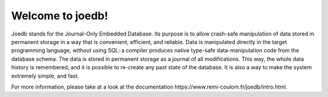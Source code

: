 Welcome to joedb!
=================

Joedb stands for the Journal-Only Embedded Database. Its purpose is to allow
crash-safe manipulation of data stored in permanent storage in a way that is
convenient, efficient, and reliable. Data is manipulated directly in the target
programming language, without using SQL: a compiler produces native type-safe
data-manipulation code from the database schema. The data is stored in
permanent storage as a journal of all modifications. This way, the whole data
history is remembered, and it is possible to re-create any past state of the
database. It is also a way to make the system extremely simple, and fast.

For more information, please take at a look at the _`documentation https://www.remi-coulom.fr/joedb/intro.html`.
